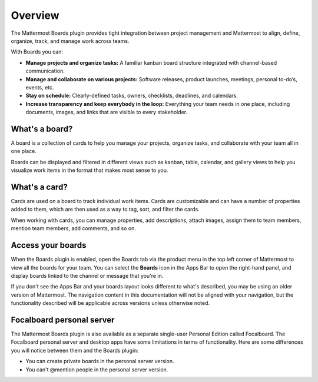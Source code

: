 Overview
========

The Mattermost Boards plugin provides tight integration between project management and Mattermost to align, define, organize, track, and manage work across teams.

With Boards you can:

* **Manage projects and organize tasks:** A familiar kanban board structure integrated with channel-based communication.
* **Manage and collaborate on various projects:** Software releases, product launches, meetings, personal to-do’s, events, etc.
* **Stay on schedule:** Clearly-defined tasks, owners, checklists, deadlines, and calendars.
* **Increase transparency and keep everybody in the loop:** Everything your team needs in one place, including documents, images, and links that are visible to every stakeholder.

What's a board?
---------------

A board is a collection of cards to help you manage your projects, organize tasks, and collaborate with your team all in one place.

Boards can be displayed and filtered in different views such as kanban, table, calendar, and gallery views to help you visualize work items in the format that makes most sense to you.

What's a card?
--------------

Cards are used on a board to track individual work items. Cards are customizable and can have a number of properties added to them, which are then used as a way to tag, sort, and filter the cards.

When working with cards, you can manage properties, add descriptions, attach images, assign them to team members, mention team members, add comments, and so on.

Access your boards
------------------

When the Boards plugin is enabled, open the Boards tab via the product menu in the top left corner of Mattermost to view all the boards for your team. You can select the **Boards** icon in the Apps Bar to open the right-hand panel, and display boards linked to the channel or message that you're in.

If you don't see the Apps Bar and your boards layout looks different to what's described, you may be using an older version of Mattermost. The navigation content in this documentation will not be aligned with your navigation, but the functionality described will be applicable across versions unless otherwise noted.

Focalboard personal server 
--------------------------

The Mattermost Boards plugin is also available as a separate single-user Personal Edition called Focalboard. The Focalboard personal server and desktop apps have some limitations in terms of functionality. Here are some differences you will notice between them and the Boards plugin:

- You can create private boards in the personal server version.
- You can't @mention people in the personal server version.